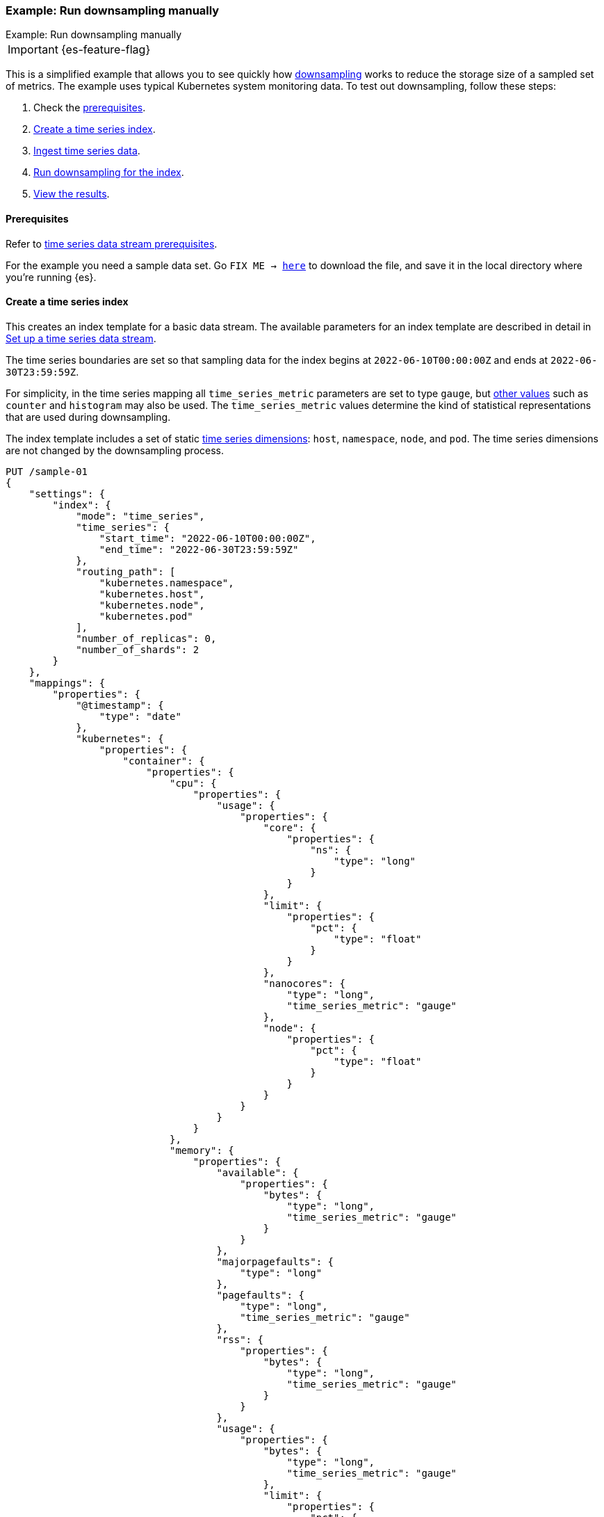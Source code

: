 [[downsampling-example-manual]]
=== Example: Run downsampling manually
++++
<titleabbrev>Example: Run downsampling manually</titleabbrev>
++++

IMPORTANT: {es-feature-flag}

This is a simplified example that allows you to see quickly how <<downsampling,downsampling>> works to reduce the storage size of a sampled set of metrics. The example uses typical Kubernetes system monitoring data. To test out downsampling, follow these steps:

. Check the <<downsampling-manual-prereqs,prerequisites>>.
. <<downsampling-manual-create-index>>.
. <<downsampling-manual-ingest-data>>.
. <<downsampling-manual-run>>.
. <<downsampling-manual-view-results>>.


[discrete]
[[downsampling-manual-prereqs]]
==== Prerequisites

Refer to <<tsds-prereqs,time series data stream prerequisites>>.

For the example you need a sample data set. Go `FIX ME -> https://download.elastic.co/demos/elasticsearch/sample-k8s-metrics.json[here]` to
download the file, and save it in the local directory where you're running {es}.

[discrete]
[[downsampling-manual-create-index]]
==== Create a time series index

This creates an index template for a basic data stream. The available parameters for an index template are described in detail in <<set-up-a-data-stream,Set up a time series data stream>>.

The time series boundaries are set so that sampling data for the index begins at `2022-06-10T00:00:00Z` and ends at `2022-06-30T23:59:59Z`.

For simplicity, in the time series mapping all `time_series_metric` parameters are set to type `gauge`, but <<time-series-metric,other values>> such as `counter` and `histogram` may also be used. The `time_series_metric` values determine the kind of statistical representations that are used during downsampling.

The index template includes a set of static <<time-series-dimension,time series dimensions>>: `host`, `namespace`, `node`, and `pod`. The time series dimensions are not changed by the downsampling process.

[source,console]
----
PUT /sample-01
{
    "settings": {
        "index": {
            "mode": "time_series",
            "time_series": {
                "start_time": "2022-06-10T00:00:00Z",
                "end_time": "2022-06-30T23:59:59Z"
            },
            "routing_path": [
                "kubernetes.namespace",
                "kubernetes.host",
                "kubernetes.node",
                "kubernetes.pod"
            ],
            "number_of_replicas": 0,
            "number_of_shards": 2
        }
    },
    "mappings": {
        "properties": {
            "@timestamp": {
                "type": "date"
            },
            "kubernetes": {
                "properties": {
                    "container": {
                        "properties": {
                            "cpu": {
                                "properties": {
                                    "usage": {
                                        "properties": {
                                            "core": {
                                                "properties": {
                                                    "ns": {
                                                        "type": "long"
                                                    }
                                                }
                                            },
                                            "limit": {
                                                "properties": {
                                                    "pct": {
                                                        "type": "float"
                                                    }
                                                }
                                            },
                                            "nanocores": {
                                                "type": "long",
                                                "time_series_metric": "gauge"
                                            },
                                            "node": {
                                                "properties": {
                                                    "pct": {
                                                        "type": "float"
                                                    }
                                                }
                                            }
                                        }
                                    }
                                }
                            },
                            "memory": {
                                "properties": {
                                    "available": {
                                        "properties": {
                                            "bytes": {
                                                "type": "long",
                                                "time_series_metric": "gauge"
                                            }
                                        }
                                    },
                                    "majorpagefaults": {
                                        "type": "long"
                                    },
                                    "pagefaults": {
                                        "type": "long",
                                        "time_series_metric": "gauge"
                                    },
                                    "rss": {
                                        "properties": {
                                            "bytes": {
                                                "type": "long",
                                                "time_series_metric": "gauge"
                                            }
                                        }
                                    },
                                    "usage": {
                                        "properties": {
                                            "bytes": {
                                                "type": "long",
                                                "time_series_metric": "gauge"
                                            },
                                            "limit": {
                                                "properties": {
                                                    "pct": {
                                                        "type": "float"
                                                    }
                                                }
                                            },
                                            "node": {
                                                "properties": {
                                                    "pct": {
                                                        "type": "float"
                                                    }
                                                }
                                            }
                                        }
                                    },
                                    "workingset": {
                                        "properties": {
                                            "bytes": {
                                                "type": "long",
                                                "time_series_metric": "gauge"
                                            }
                                        }
                                    }
                                }
                            },
                            "name": {
                                "type": "keyword"
                            },
                            "start_time": {
                                "type": "date"
                            }
                        }
                    },
                    "host": {
                        "type": "keyword",
                        "time_series_dimension": true
                    },
                    "namespace": {
                        "type": "keyword",
                        "time_series_dimension": true
                    },
                    "node": {
                        "type": "keyword",
                        "time_series_dimension": true
                    },
                    "pod": {
                        "type": "keyword",
                        "time_series_dimension": true
                    }
                }
            }
        }
    }
}

----
// TEST

[discrete]
[[downsampling-manual-ingest-data]]
==== Ingest time series data

In a terminal window with {es} running, run the following curl command to load the documents from the downloaded sample data file:

//[source,console]
//----
```
curl -s -H "Content-Type: application/json" \
   -XPOST http://localhost:9200/sample-01/_bulk?pretty \
   --data-binary @sample-k8s-metrics.json
```
//----

Approximately 18,000 documents are added. Check the search results for the newly ingested data:

[source,console]
----
GET /sample-01*/_search
----
// TEST[continued]

The query should return the first 10,000 hits. In each document you can see the time series dimensions (`host`, `node`, `pod` and `container`) as well as the various CPU and memory time series metrics.

```
  "hits": {
    "total": {
      "value": 10000,
      "relation": "gte"
    },
    "max_score": 1,
    "hits": [
      {
        "_index": "sample-01",
        "_id": "WyHN6N6AwdaJByQWAAABgYOOweA",
        "_score": 1,
        "_source": {
          "@timestamp": "2022-06-20T23:59:40Z",
          "kubernetes": {
            "host": "gke-apps-0",
            "node": "gke-apps-0-1",
            "pod": "gke-apps-0-1-0",
            "container": {
              "cpu": {
                "usage": {
                  "nanocores": 80037,
                  "core": {
                    "ns": 12828317850
                  },
                  "node": {
                    "pct": 0.0000277905
                  },
                  "limit": {
                    "pct": 0.0000277905
                  }
                }
              },
              "memory": {
                "available": {
                  "bytes": 790830121
                },
                "usage": {
                  "bytes": 139548672,
                  "node": {
                    "pct": 0.01770037710617187
                  },
                  "limit": {
                    "pct": 0.00009923134671484496
                  }
                },
                "workingset": {
                  "bytes": 2248540
                },
                "rss": {
                  "bytes": 289260
                },
                "pagefaults": 74843,
                "majorpagefaults": 0
              },
              "start_time": "2021-03-30T07:59:06Z",
              "name": "container-name-44"
            },
            "namespace": "namespace26"
          }
        }
      }
...
```

Next, run a terms aggregation on the set of time series dimensions (`_tsid`) to create a date histogram on a fixed interval of one day.

[source,console]
----
GET /sample-01*/_search
{
    "size": 0,
    "aggs": {
        "tsid": {
            "terms": {
                "field": "_tsid"
            },
            "aggs": {
                "over_time": {
                    "date_histogram": {
                        "field": "@timestamp",
                        "fixed_interval": "1d"
                    },
                    "aggs": {
                        "min": {
                            "min": {
                                "field": "kubernetes.container.memory.usage.bytes"
                            }
                        },
                        "max": {
                            "max": {
                                "field": "kubernetes.container.memory.usage.bytes"
                            }
                        },
                        "avg": {
                            "avg": {
                                "field": "kubernetes.container.memory.usage.bytes"
                            }
                        }
                    }
                }
            }
        }
    }
}
----
// TEST[continued]

Re-run your search query to view the aggregated time series data.

[source,console]
----
GET /sample-01*/_search
----
// TEST[continued]

[discrete]
[[downsampling-manual-run]]
==== Run downsampling for the index

Before running downsampling, the index needs to be set to read only mode:

[source,console]
----
PUT /sample-01/_block/write
----
// TEST[continued]

And now, you can use the rollup API to downsample the index, setting the time series interval to one hour:

[source,console]
----
POST /sample-01/_rollup/sample-01-rollup
{
  "fixed_interval": "1h"
}
----
// TEST[continued]

Finally, delete the original index:

[source,console]
----
DELETE /sample-01
----
// TEST[continued]

[discrete]
[[downsampling-manual-view-results]]
==== View the results


Now, re-run your search query:

[source,console]
----
GET /sample-01*/_search
----
// TEST[continued]

In the query results, notice that the numer of hits has been reduced to only 288 documents. As well, for each time series metric statistical representations have been calculated: `min`, `max`, `sum`, and `value_count`.

```
  "hits": {
    "total": {
      "value": 288,
      "relation": "eq"
    },
    "max_score": 1,
    "hits": [
      {
        "_index": "sample-01-rollup",
        "_id": "WyHN6N6AwdaJByQWAAABgYNYIYA",
        "_score": 1,
        "_source": {
          "@timestamp": "2022-06-20T23:00:00.000Z",
          "_doc_count": 81,
          "kubernetes.host": "gke-apps-0",
          "kubernetes.namespace": "namespace26",
          "kubernetes.node": "gke-apps-0-1",
          "kubernetes.pod": "gke-apps-0-1-0",
          "kubernetes.container.cpu.usage.nanocores": {
            "min": 23344,
            "max": 163408,
            "sum": 7488985,
            "value_count": 81
          },
          "kubernetes.container.memory.available.bytes": {
            "min": 167751844,
            "max": 1182251090,
            "sum": 58169948901,
            "value_count": 81
          },
          "kubernetes.container.memory.rss.bytes": {
            "min": 54067,
            "max": 391987,
            "sum": 17550215,
            "value_count": 81
          },
          "kubernetes.container.memory.pagefaults": {
            "min": 69086,
            "max": 428910,
            "sum": 20239365,
            "value_count": 81
          },
          "kubernetes.container.memory.workingset.bytes": {
            "min": 323420,
            "max": 2279342,
            "sum": 104233700,
            "value_count": 81
          },
          "kubernetes.container.memory.usage.bytes": {
            "min": 61401416,
            "max": 413064069,
            "sum": 18557182404,
            "value_count": 81
          }
        }
      },
...
```

This example demonstrates how downsampling can dramatically reduce the number of records stored for time series data, within whatever time boundaries you choose. It's also possible to perform downsampling on already downsampled data, to further reduce storage and associated costs, as the time series data ages and the data resolution becomes less critical.

Downsampling is very easily integrated within an ILM policy. To learn more, try the <<downsampling-example-ilm,Configure downsampling with ILM>> example.

////
[source,console]
----
DELETE /sample-01*
DELETE _data_stream/*
DELETE _index_template/*
----
// TEST[continued]
////